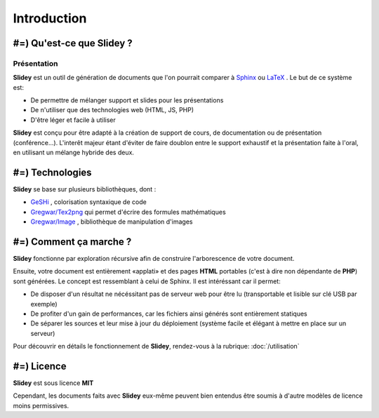 .. slide:: middleSlide

Introduction
============

.. slide::

#=) Qu'est-ce que Slidey ?
----------------------

Présentation
~~~~~~~~~~~~

**Slidey** est un outil de génération de documents que l'on pourrait
comparer à `Sphinx <http://sphinx-doc.org/>`_ ou 
`LaTeX <http://www.latex-project.org/>`_ . Le but de ce système est:

* De permettre de mélanger support et slides pour les présentations
* De n'utiliser que des technologies web (HTML, JS, PHP)
* D'être léger et facile à utiliser

**Slidey** est conçu pour être adapté à la création de support de cours, de
documentation ou de présentation (conférence...). L'interêt majeur étant d'éviter
de faire doublon entre le support exhaustif et la présentation faite à l'oral, en utilisant
un mélange hybride des deux.

.. slide::

#=) Technologies
------------

**Slidey** se base sur plusieurs bibliothèques, dont :

* `GeSHi <http://qbnz.com/highlighter/>`_ , colorisation syntaxique de code
* `Gregwar/Tex2png <https://github.com/Gregwar/Tex2png>`_ qui permet d'écrire des formules mathématiques
* `Gregwar/Image <https://github.com/Gregwar/Image>`_ , bibliothèque de manipulation d'images

.. slide::

#=) Comment ça marche ?
-------------------

**Slidey** fonctionne par exploration récursive afin de construire l'arborescence
de votre document.
    
Ensuite, votre document est entièrement «applati» et des pages **HTML** portables
(c'est à dire non dépendante de **PHP**) sont générées. Le concept est ressemblant à
celui de Sphinx. Il est intéréssant car il permet:

* De disposer d'un résultat ne nécéssitant pas de serveur web pour être lu (transportable et lisible sur clé USB par exemple)
* De profiter d'un gain de performances, car les fichiers ainsi générés sont entièrement statiques
* De séparer les sources et leur mise à jour du déploiement (système facile et élégant à mettre en place sur un serveur)
    
Pour découvrir en détails le fonctionnement de **Slidey**, rendez-vous à la rubrique: :doc:`/utilisation`

.. slide::

#=) Licence
-------

**Slidey** est sous licence **MIT**
    
Cependant, les documents faits avec **Slidey** eux-même peuvent bien entendus être
soumis à d'autre modèles de licence moins permissives.

